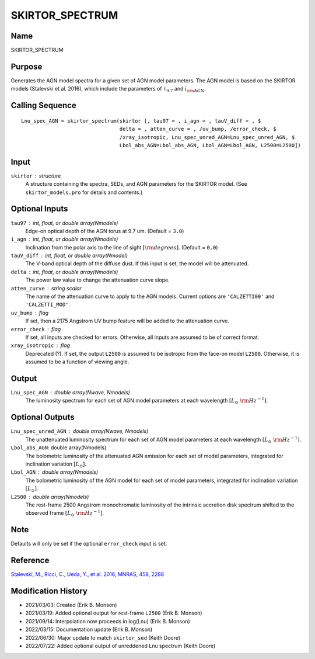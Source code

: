 SKIRTOR_SPECTRUM
================

Name
----
SKIRTOR_SPECTRUM

Purpose
-------
Generates the AGN model spectra for a given set of AGN model parameters.
The AGN model is based on the SKIRTOR models (Stalevski et al. 2016),
which include the parameters of :math:`\tau_{9.7}` and :math:`i_{\rm AGN}`.

Calling Sequence
----------------
::

    Lnu_spec_AGN = skirtor_spectrum(skirtor [, tau97 = , i_agn = , tauV_diff = , $
                                    delta = , atten_curve = , /uv_bump, /error_check, $
                                    /xray_isotropic, Lnu_spec_unred_AGN=Lnu_spec_unred_AGN, $
                                    Lbol_abs_AGN=Lbol_abs_AGN, Lbol_AGN=Lbol_AGN, L2500=L2500])

Input
-----
``skirtor`` : structure
    A structure containing the spectra, SEDs, and AGN parameters for the
    SKIRTOR model. (See ``skirtor_models.pro`` for details and contents.)

Optional Inputs
---------------
``tau97`` : int, float, or double array(Nmodels)
    Edge-on optical depth of the AGN torus at 9.7 um. (Default = ``3.0``)
``i_agn`` : int, float, or double array(Nmodels)
    Inclination from the polar axis to the line of sight :math:`[{\rm degrees}]`.
    (Default = ``0.0``)
``tauV_diff`` : int, float, or double array(Nmodel)
    The V-band optical depth of the diffuse dust. If this input is set,
    the model will be attenuated.
``delta`` : int, float, or double array(Nmodels)
    The power law value to change the attenuation curve slope.
``atten_curve`` : string scalar
    The name of the attenuation curve to apply to the AGN models. Current
    options are ``'CALZETTI00'`` and ``'CALZETTI_MOD'``.
``uv_bump`` : flag
    If set, then a 2175 Angstrom UV bump feature will be added to the
    attenuation curve.
``error_check`` : flag
    If set, all inputs are checked for errors. Otherwise, all inputs are
    assumed to be of correct format.
``xray_isotropic`` : flag
    Deprecated (?). If set, the output ``L2500`` is assumed to be isotropic from the
    face-on model ``L2500``. Otherwise, it is assumed to be a function of viewing angle.

Output
------
``Lnu_spec_AGN`` : double array(Nwave, Nmodels)
    The luminosity spectrum for each set of AGN model parameters at
    each wavelength :math:`[L_\odot\ {\rm Hz}^{-1}]`.

Optional Outputs
----------------
``Lnu_spec_unred_AGN`` : double array(Nwave, Nmodels)
    The unattenuated luminosity spectrum for each set of AGN model
    parameters at each wavelength :math:`[L_\odot\ {\rm Hz}^{-1}]`.
``Lbol_abs_AGN``:  double array(Nmodels)
    The bolometric luminosity of the attenuated AGN emission for each
    set of model parameters, integrated for inclination variation :math:`[L_\odot]`.
``Lbol_AGN`` : double array(Nmodels)
    The bolometric luminosity of the AGN model for each set of model parameters,
    integrated for inclination variation :math:`[L_\odot]`.
``L2500`` : double array(Nmodels)
    The rest-frame 2500 Angstrom monochromatic luminosity of the intrinsic accretion
    disk spectrum shifted to the observed frame :math:`[L_\odot\ {\rm Hz}^{-1}]`.

Note
----
Defaults will only be set if the optional ``error_check`` input is set.

Reference
---------
`Stalevski, M., Ricci, C., Ueda, Y., et al. 2016, MNRAS, 458, 2288 <https://ui.adsabs.harvard.edu/abs/2016MNRAS.458.2288S/abstract>`_

Modification History
--------------------
- 2021/03/03: Created (Erik B. Monson)
- 2021/03/19: Added optional output for rest-frame ``L2500`` (Erik B. Monson)
- 2021/09/14: Interpolation now proceeds in log(Lnu) (Erik B. Monson)
- 2022/03/15: Documentation update (Erik B. Monson)
- 2022/06/30: Major update to match ``skirtor_sed`` (Keith Doore)
- 2022/07/22: Added optional output of unreddened Lnu spectrum (Keith Doore)

